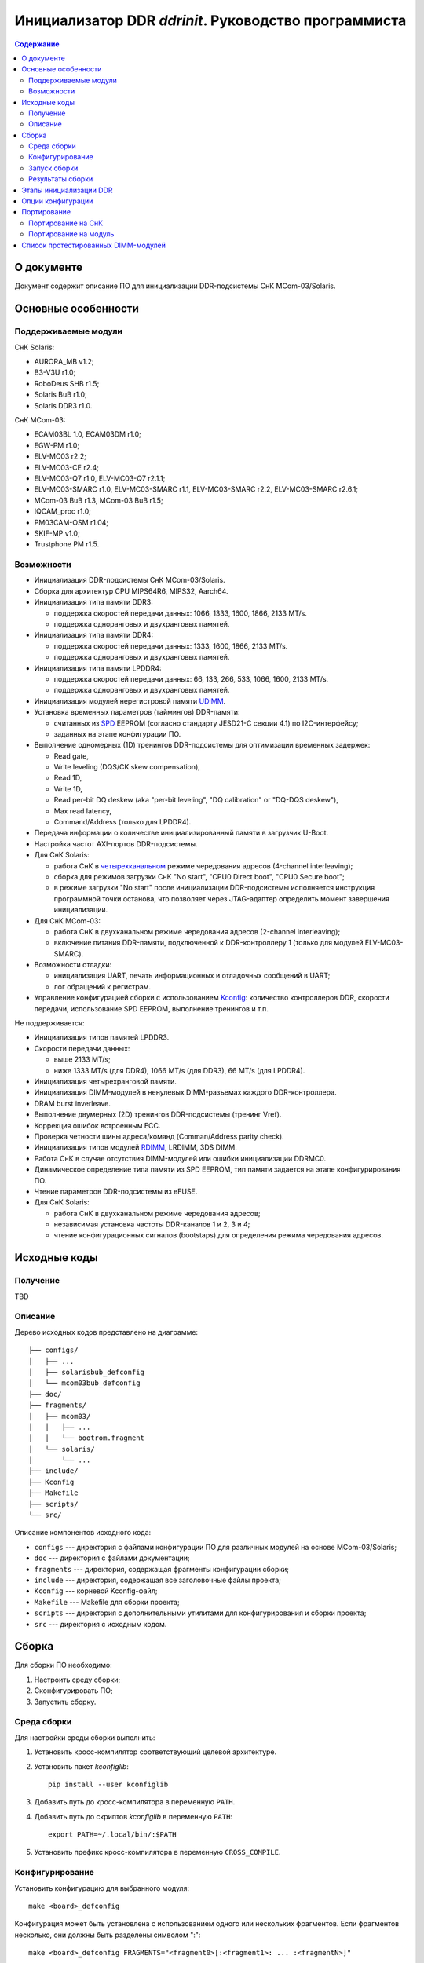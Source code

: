 .. Copyright 2023 RnD Center "ELVEES", JSC
.. SPDX-License-Identifier: GPL-2.0-or-later

=====================================================
Инициализатор DDR *ddrinit*. Руководство программиста
=====================================================

.. contents:: Содержание
   :local:
   :backlinks: entry

О документе
===========

Документ содержит описание ПО для инициализации DDR-подсистемы СнК MCom-03/Solaris.

Основные особенности
====================

Поддерживаемые модули
---------------------

СнК Solaris:

* AURORA_MB v1.2;
* B3-V3U r1.0;
* RoboDeus SHB r1.5;
* Solaris BuB r1.0;
* Solaris DDR3 r1.0.

СнК MCom-03:

* ECAM03BL 1.0, ECAM03DM r1.0;
* EGW-PM r1.0;
* ELV-MC03 r2.2;
* ELV-MC03-CE r2.4;
* ELV-MC03-Q7 r1.0, ELV-MC03-Q7 r2.1.1;
* ELV-MC03-SMARC r1.0, ELV-MC03-SMARC r1.1, ELV-MC03-SMARC r2.2, ELV-MC03-SMARC r2.6.1;
* MCom-03 BuB r1.3, MCom-03 BuB r1.5;
* IQCAM_proc r1.0;
* PM03CAM-OSM r1.04;
* SKIF-MP v1.0;
* Trustphone PM r1.5.

Возможности
-----------

* Инициализация DDR-подсистемы СнК MCom-03/Solaris.

* Сборка для архитектур CPU MIPS64R6, MIPS32, Aarch64.

* Инициализация типа памяти DDR3:

  * поддержка скоростей передачи данных: 1066, 1333, 1600, 1866, 2133 MT/s.

  * поддержка одноранговых и двухранговых памятей.

* Инициализация типа памяти DDR4:

  * поддержка скоростей передачи данных: 1333, 1600, 1866, 2133 MT/s.

  * поддержка одноранговых и двухранговых памятей.

* Инициализация типа памяти LPDDR4:

  * поддержка скоростей передачи данных: 66, 133, 266, 533, 1066, 1600, 2133 MT/s.

  * поддержка одноранговых и двухранговых памятей.

* Инициализация модулей нерегистровой памяти UDIMM__.

  __ https://en.wikipedia.org/wiki/DIMM

* Установка временных параметров (таймингов) DDR-памяти:

  * считанных из SPD__ EEPROM (согласно стандарту JESD21-C секции 4.1) по I2C-интерфейсу;

    __ https://en.wikipedia.org/wiki/Serial_presence_detect

  * заданных на этапе конфигурации ПО.

* Выполнение одномерных (1D) тренингов DDR-подсистемы для оптимизации временных задержек:

  * Read gate,
  * Write leveling (DQS/CK skew compensation),
  * Read 1D,
  * Write 1D,
  * Read per-bit DQ deskew (aka "per-bit leveling", "DQ calibration" or "DQ-DQS deskew"),
  * Max read latency,
  * Command/Address (только для LPDDR4).

* Передача информации о количестве инициализированный памяти в загрузчик U-Boot.

* Настройка частот AXI-портов DDR-подсистемы.

* Для СнК Solaris:

  * работа СнК в четырехканальном__ режиме чередования адресов (4-channel interleaving);

    __ https://en.wikipedia.org/wiki/Multi-channel_memory_architecture

  * сборка для режимов загрузки СнК "No start", "CPU0 Direct boot", "CPU0 Secure boot";

  * в режиме загрузки "No start" после инициализации DDR-подсистемы исполняется
    инструкция программной точки останова, что позволяет через JTAG-адаптер определить
    момент завершения инициализации.

* Для СнК MCom-03:

  * работа СнК в двухканальном режиме чередования адресов (2-channel interleaving);

  * включение питания DDR-памяти, подключенной к DDR-контроллеру 1 (только для модулей
    ELV-MC03-SMARC).

* Возможности отладки:

  * инициализация UART, печать информационных и отладочных сообщений в UART;
  * лог обращений к регистрам.

* Управление конфигурацией сборки с использованием Kconfig__: количество контроллеров DDR,
  скорости передачи, использование SPD EEPROM, выполнение тренингов и т.п.

  __ https://www.kernel.org/doc/html/latest/kbuild/kconfig-language.html

Не поддерживается:

* Инициализация типов памятей LPDDR3.

* Скорости передачи данных:

  * выше 2133 MT/s;
  * ниже 1333 MT/s (для DDR4), 1066 MT/s (для DDR3), 66 MT/s (для LPDDR4).

* Инициализация четырехранговой памяти.

* Инициализация DIMM-модулей в ненулевых DIMM-разъемах каждого DDR-контроллера.

* DRAM burst inverleave.

* Выполнение двумерных (2D) тренингов DDR-подсистемы (тренинг Vref).

* Коррекция ошибок встроенным ECC.

* Проверка четности шины адреса/команд (Comman/Address parity check).

* Инициализация типов модулей RDIMM__, LRDIMM, 3DS DIMM.

  __ https://en.wikipedia.org/wiki/Registered_memory

* Работа СнК в случае отсутствия DIMM-модулей или ошибки инициализации DDRMC0.

* Динамическое определение типа памяти из SPD EEPROM, тип памяти задается на этапе
  конфигурирования ПО.

* Чтение параметров DDR-подсистемы из eFUSE.

* Для СнК Solaris:

  * работа СнК в двухканальном режиме чередования адресов;
  * независимая установка частоты DDR-каналов 1 и 2, 3 и 4;
  * чтение конфигурационных сигналов (bootstaps) для определения режима чередования адресов.

Исходные коды
=============

Получение
---------

TBD

Описание
--------

Дерево исходных кодов представлено на диаграмме::

  ├── configs/
  │   ├── ...
  │   ├── solarisbub_defconfig
  │   └── mcom03bub_defconfig
  ├── doc/
  ├── fragments/
  │   ├── mcom03/
  │   │   ├── ...
  │   │   └── bootrom.fragment
  │   └── solaris/
  │       └── ...
  ├── include/
  ├── Kconfig
  ├── Makefile
  ├── scripts/
  └── src/

Описание компонентов исходного кода:

* ``configs`` --- директория с файлами конфигурации ПО для различных модулей на основе
  MCom-03/Solaris;

* ``doc`` --- директория с файлами документации;

* ``fragments`` --- директория, содержащая фрагменты конфигурации сборки;

* ``include`` --- директория, содержащая все заголовочные файлы проекта;

* ``Kconfig`` --- корневой Kconfig-файл;

* ``Makefile`` --- Makefile для сборки проекта;

* ``scripts`` --- директория с дополнительными утилитами для конфигурирования и сборки проекта;

* ``src`` --- директория с исходным кодом.

Сборка
======

Для сборки ПО необходимо:

#. Настроить среду сборки;

#. Сконфигурировать ПО;

#. Запустить сборку.

Среда сборки
------------

Для настройки среды сборки выполнить:

#. Установить кросс-компилятор соответствующий целевой архитектуре.

#. Установить пакет *kconfiglib*::

     pip install --user kconfiglib

#. Добавить путь до кросс-компилятора в переменную ``PATH``.

#. Добавить путь до скриптов *kconfiglib* в переменную ``PATH``::

     export PATH=~/.local/bin/:$PATH

#. Установить префикс кросс-компилятора в переменную ``CROSS_COMPILE``.

Конфигурирование
----------------

Установить конфигурацию для выбранного модуля::

  make <board>_defconfig


Конфигурация может быть установлена с использованием одного или нескольких фрагментов.
Если фрагментов несколько, они должны быть разделены символом ":"::

  make <board>_defconfig FRAGMENTS="<fragment0>[:<fragment1>: ... :<fragmentN>]"

Фрагменты располагаются в подкаталогах СнК, для которых они применимы:

* ``mcom03`` --- для СнК MCom-03;

* ``solaris`` --- для СнК Solaris;

.. note:: Поиск фрагментов осуществляется в подкаталоге платформы,
  объявленной в defconfig.

ПО содержит следующие файлы фрагментов:

* ``bootrom.fragment`` --- фрагмент для загрузки СнК с помощью BootROM

Пример установки конфигурации для модуля ELV-MC03-SMARC с загрузкой с помощью BootROM::

  make elvmc03smarc_defconfig FRAGMENTS="bootrom"

Если для модуля не существует конфигурации, необходимо ее создать
(подробнее см. `Портирование на модуль`_).

Для изменения конфигурации выполнить::

  make menuconfig

Описание доступных опций конфигурации приведено в главе `Опции конфигурации`_.

Запуск сборки
-------------

Для запуска сборки выполнить::

  make && make install

Результаты сборки
-----------------

Результатом сборки ПО является бинарный файл ``src/ddrinit.bin``, который содержит код всех этапов
инициализации DDR-подсистемы (подробнее см. `Этапы инициализации DDR`_);

Этапы инициализации DDR
=======================

DDR-подсистемы СнК инициализируются последовательно. Если инициализация подсистемы завершилась с
ошибкой, начнется инициализация следующей подсистемы. Инициализация DDR завершается корректно, если
была успешно инициализирована DDR-подсистема 0.

Процедура инициализации DDR-подсистемы состоит из 4 этапов. Этапы 0, 1, 3 являются обязательными,
этап 2 является необязательным. На данный момент этап 2 не поддерживается.

Этап 0 --- первичная инициализация СнК и DDR PHY:

#. Первичная инициализация СнК MCom-03/Solaris:

   #. Вывод необходимых подсистем из состояния сброса.
   #. Включение частот, необходимых для запуска загрузчика следующего уровня.
   #. Инициализация UART.
   #. Инициализация I2C и чтение SPD EEPROM (если включена опция ``CONFIG_SPD_EEPROM``),
      I2С-адреса DIMM-модулей определяются конфигурацией, подробнее см. `Опции конфигурации`_.

#. Установка сброса DDR-контроллера (assert presetn, core_ddrc_rstn).
#. Настройка PLL, включение тактовых частот DDR-контроллера, DDR-PHY.
#. Снятие сброса APB-порта (configuration port) DDR-контроллера (deassert presetn).
#. Первичная инициализация DDR-контроллера: запись таймингов памяти, настройка трансляции адресов
   AXI/DRAM.
#. Снятие сброса DDR-контроллера (deassert core_ddrc_rstn).
#. Снятие сброса DDR-PHY.
#. Первичная инициализация DDR-PHY.

Этап 1 --- одномерный трейнинг:

#. Загрузка прошивки инструкций для проведения одномерных тренингов в память DDR-PHY IMEM.
#. Загрузка прошивки данных для проведения одномерных тренингов в память DDR-PHY DMEM.
#. Загрузка конфигурационных параметров для проведения одномерных тренингов в память DDR-PHY DMEM.
#. Запуск одномерных тренингов для DDR4 (в порядке исполнения):

   #. Read Gate,
   #. Write Leveling,
   #. Read 1D,
   #. Write 1D,
   #. Read deskew,
   #. Max read latency,
   #. Command/Address (только для LPDDR4).

#. Получение и анализ результатов тренингов.

Этап 2 (опциональный) --- двумерный трейнинг:

#. Загрузка прошивки инструкций для проведения двумерных тренингов в память DDR-PHY IMEM.
#. Загрузка прошивки данных для проведения двумерных тренингов в память DDR-PHY DMEM.
#. Загрузка конфигурационных параметров для проведения двумерных тренингов в память DDR-PHY DMEM.
#. Запуск процедуры двумерных тренингов.
#. Получение и анализ результатов тренингов.

Этап 3 --- финальная инициализация СнК и DDR PHY:

#. Финальная инициализация DDR-PHY.
#. Финальная инициализация DDR-контроллера.

   .. note:: В случае отсутствия DIMM-модуля или ошибки инициализации памяти, подключенной к
      контроллеру DDRMC0, инициализатор переходит в бесконечный цикл, загрузка останавливается.

#. Включение режима чередования адресов.

#. Настройка драйвера VMMU СнК MCom-03 для отображения 32-битных адресов
   CONFIG_MEM_REGIONS_VIRT_ADDR в 64-битные CONFIG_MEM_REGIONS_PHYS_ADDR.
   Подробнее см. :ref:`vmmu-label`.

#. Запись информации о памяти, инициализированной каждым DDR-контроллером (размер, начало доступной
   памяти), в область DDR по адресу CONFIG_MEM_REGIONS_PHYS_ADDR (должен совпадать с адресом
   указанным в конфигурации U-Boot одноименной опцией).

#. Инициализация коммутатора NOC СнК Solaris:

   #. Настройка L3-кэша (LLC).
   #. Настройка ССС и включение когерентности GPU и Daimyo CPU.
   #. Настройка IOMMU.

.. note:: Чтение конфигурационных сигналов (bootstraps) для определения режима чередования адресов
   не поддерживается. 4-канальный режим чередования адресов включается автоматически, если
   4 контроллера DDR инициализированы успешно.

Опции конфигурации
==================

Опции конфигурации разделены на три типа:

#. Базовые --- опции значительно изменяющие конфигурацию ПО. Описание опций доступно
   в файле ``src/Kconfig.basic``.

#. Расширенные --- опции для тонкой настройки параметров DDR. Значения по умолчанию
   расширенных опций подходят для большиства модулей. Описание опций доступно в
   файле ``src/Kconfig.advanced``.

#. Опции сборки. Описание доступно в файле ``Konfig.build``.

Портирование
============

Портирование на СнК
-------------------

Для портирования ПО на новую СнК необходимо:

#. Добавить поддержку СнК в файл ``src/plat/Kconfig.plat``.

#. Реализовать функции, описанные в файле ``include/plat/plat.h``. Пример реализации функций для
   платформы Solaris находится в файле ``src/plat/solaris/solaris.c``.

Портирование на модуль
----------------------

Для портирования ПО на новый модуль необходимо:

#. Сконфигурировать ПО, использую конфигурацию для похожего модуля::

     make <board>_defconfig

#. Модифицировать базовые опции конфигурации::

     make menuconfig

#. Сохранить конфигурацию для нового модуля::

     make savedefconfig && mv defconfig configs/<new_board>_defconfig

Список протестированных DIMM-модулей
====================================

* HyperX HX426C16FB3K2/16:

  * 1 ранг;
  * 16 ГБ (комплект из двух 8 ГБ);
  * макс. скорость передачи 2666 MT/s.

* HyperX HX432C16FB3/16:

  * 2 ранга;
  * 16 ГБ;
  * макс. скорость передачи 3200 MT/s.

